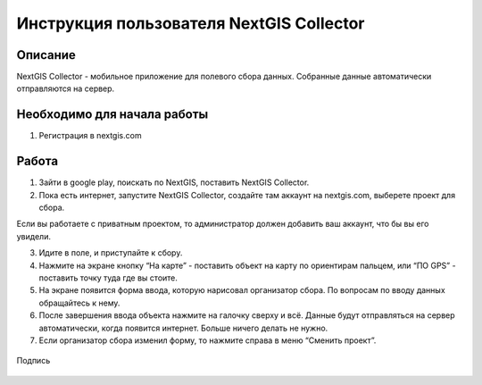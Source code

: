 .. sectionauthor:: Артём Светлов <@nextgis.ru>

.. CollectorUser:

Инструкция пользователя NextGIS Collector
=============================================================================================


Описание 
----------------------------------------------

NextGIS Collector - мобильное приложение для полевого сбора данных. Собранные данные автоматически отправляются на сервер.

Необходимо для начала работы
------------------------------------------

1. Регистрация в nextgis.com


Работа 
----------------------------------------------


1. Зайти в google play, поискать по NextGIS, поставить NextGIS Collector.
2. Пока есть интернет, запустите NextGIS Collector, создайте там аккаунт на nextgis.com, выберете проект для сбора.

Если вы работаете с приватным проектом, то администратор должен добавить ваш аккаунт, что бы вы его увидели.

3. Идите в поле, и приступайте к сбору. 
4. Нажмите на экране кнопку “На карте” - поставить объект на карту по ориентирам пальцем, или “ПО GPS” - поставить точку туда где вы стоите.
5. На экране появится форма ввода, которую нарисовал организатор сбора. По вопросам по вводу данных обращайтесь к нему. 
6. После завершения ввода объекта нажмите на галочку сверху и всё. Данные будут отправляться на сервер автоматически, когда появится интернет. Больше ничего делать не нужно.
7. Если организатор сбора изменил форму, то нажмите справа в меню “Сменить проект”. 




.. figure:: _static/LREGQgisIcon.png
   :name: howto_LREGQgisIcon
   :align: center

   Подпись

